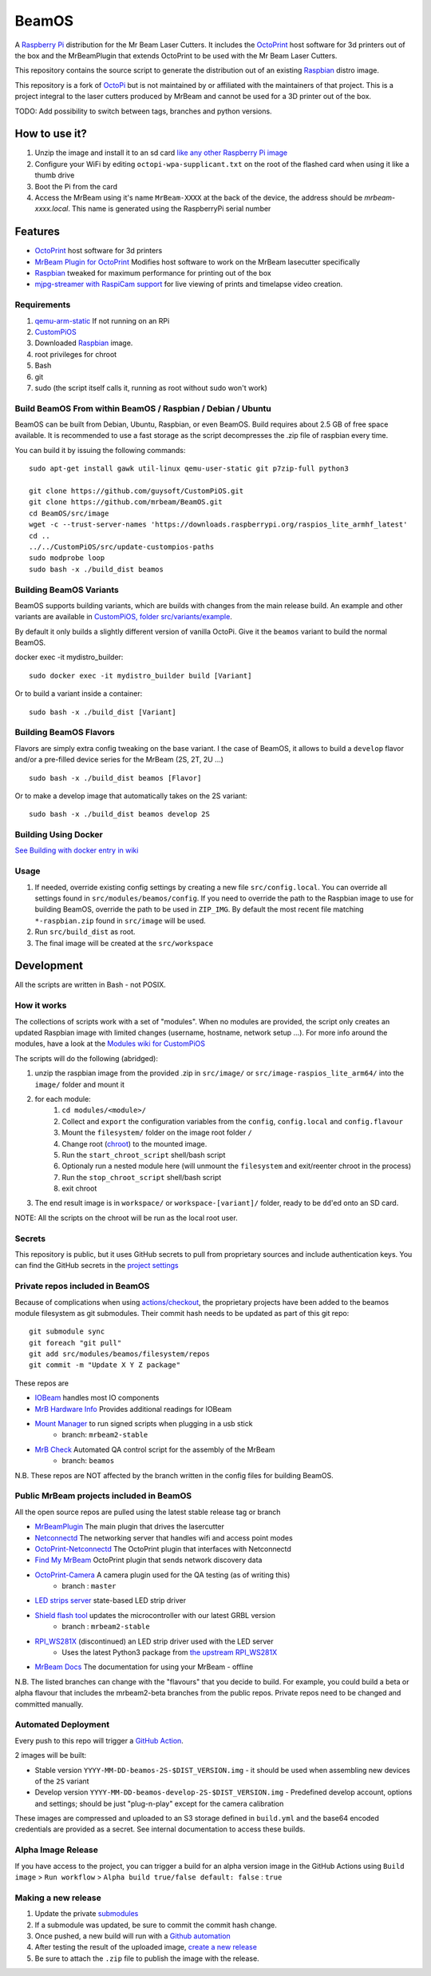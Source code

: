 BeamOS
======

.. image:: https://github.com/mrbeam/BeamOS/raw/develop/media/BeamOS.png
.. :scale: 50 %
.. :alt: Mr Beam logo

A `Raspberry Pi <http://www.raspberrypi.org/>`_ distribution for the Mr Beam Laser Cutters. It includes the `OctoPrint <http://octoprint.org>`_ host software for 3d printers out of the box and the MrBeamPlugin that extends OctoPrint to be used with the Mr Beam Laser Cutters.

This repository contains the source script to generate the distribution out of an existing `Raspbian <http://www.raspbian.org/>`_ distro image.

This repository is a fork of `OctoPi <https://github.com/guysoft/OctoPi>`_ but is not maintained by or affiliated with the maintainers of that project. This is a project integral to the laser cutters produced by MrBeam and cannot be used for a 3D printer out of the box.

TODO:  Add possibility to switch between tags, branches and python versions.

How to use it?
--------------

#. Unzip the image and install it to an sd card `like any other Raspberry Pi image <https://www.raspberrypi.org/documentation/installation/installing-images/README.md>`_
#. Configure your WiFi by editing ``octopi-wpa-supplicant.txt`` on the root of the flashed card when using it like a thumb drive
#. Boot the Pi from the card
#. Access the MrBeam using it's name ``MrBeam-XXXX`` at the back of the device, the address should be `mrbeam-xxxx.local`. This name is generated using the RaspberryPi serial number

Features
--------

* `OctoPrint <http://octoprint.org>`_ host software for 3d printers
* `MrBeam Plugin for OctoPrint <https://mr-beam.org>`_ Modifies host software to work on the MrBeam lasecutter specifically
* `Raspbian <http://www.raspbian.org/>`_ tweaked for maximum performance for printing out of the box
* `mjpg-streamer with RaspiCam support <https://github.com/jacksonliam/mjpg-streamer>`_ for live viewing of prints and timelapse video creation.

Requirements
~~~~~~~~~~~~

#. `qemu-arm-static <http://packages.debian.org/sid/qemu-user-static>`__ If not running on an RPi
#. `CustomPiOS <https://github.com/guysoft/CustomPiOS>`_
#. Downloaded `Raspbian <http://www.raspbian.org/>`_ image.
#. root privileges for chroot
#. Bash
#. git
#. sudo (the script itself calls it, running as root without sudo won't work)

Build BeamOS From within BeamOS / Raspbian / Debian / Ubuntu
~~~~~~~~~~~~~~~~~~~~~~~~~~~~~~~~~~~~~~~~~~~~~~~~~~~~~~~~~~~~

BeamOS can be built from Debian, Ubuntu, Raspbian, or even BeamOS.
Build requires about 2.5 GB of free space available.
It is recommended to use a fast storage as the script decompresses the .zip file of raspbian every time.

You can build it by issuing the following commands::

    sudo apt-get install gawk util-linux qemu-user-static git p7zip-full python3
    
    git clone https://github.com/guysoft/CustomPiOS.git
    git clone https://github.com/mrbeam/BeamOS.git
    cd BeamOS/src/image
    wget -c --trust-server-names 'https://downloads.raspberrypi.org/raspios_lite_armhf_latest'
    cd ..
    ../../CustomPiOS/src/update-custompios-paths
    sudo modprobe loop
    sudo bash -x ./build_dist beamos
    
Building BeamOS Variants
~~~~~~~~~~~~~~~~~~~~~~~~

BeamOS supports building variants, which are builds with changes from the main release build. An example and other variants are available in `CustomPiOS, folder src/variants/example <https://github.com/guysoft/CustomPiOS/tree/CustomPiOS/src/variants/example>`_.

By default it only builds a slightly different version of vanilla OctoPi. Give it the ``beamos`` variant to build the normal BeamOS.

docker exec -it mydistro_builder::

    sudo docker exec -it mydistro_builder build [Variant]

Or to build a variant inside a container::

    sudo bash -x ./build_dist [Variant]

Building BeamOS Flavors
~~~~~~~~~~~~~~~~~~~~~~~

Flavors are simply extra config tweaking on the base variant. I the case of BeamOS, it allows to build a ``develop`` flavor and/or a pre-filled device series for the MrBeam (2S, 2T, 2U ...) ::

    sudo bash -x ./build_dist beamos [Flavor]

Or to make a develop image that automatically takes on the 2S variant::

    sudo bash -x ./build_dist beamos develop 2S

Building Using Docker
~~~~~~~~~~~~~~~~~~~~~~
`See Building with docker entry in wiki <https://github.com/guysoft/CustomPiOS/wiki/Building-with-Docker>`_

Usage
~~~~~

#. If needed, override existing config settings by creating a new file ``src/config.local``. You can override all settings found in ``src/modules/beamos/config``. If you need to override the path to the Raspbian image to use for building BeamOS, override the path to be used in ``ZIP_IMG``. By default the most recent file matching ``*-raspbian.zip`` found in ``src/image`` will be used.
#. Run ``src/build_dist`` as root.
#. The final image will be created at the ``src/workspace``

Development
-----------

All the scripts are written in Bash - not POSIX.

How it works
~~~~~~~~~~~~

The collections of scripts work with a set of "modules". When no modules are provided, the script only creates an updated Raspbian image with limited changes (username, hostname, network setup ...). For more info around the modules, have a look at the `Modules wiki for CustomPiOS <https://github.com/guysoft/CustomPiOS/wiki/Modules>`_

The scripts will do the following (abridged):

#. unzip the raspbian image from the provided .zip in ``src/image/`` or ``src/image-raspios_lite_arm64/`` into the ``image/`` folder and mount it
#. for each module:
    #. ``cd modules/<module>/``
    #. Collect and ``export`` the configuration variables from the ``config``, ``config.local`` and ``config.flavour``
    #. Mount the ``filesystem/`` folder on the image root folder ``/``
    #. Change root (`chroot <https://wiki.archlinux.org/title/Chroot>`_) to the mounted image.
    #. Run the ``start_chroot_script`` shell/bash script
    #. Optionaly run a nested module here (will unmount the ``filesystem`` and exit/reenter chroot in the process)
    #. Run the ``stop_chroot_script`` shell/bash script
    #. exit chroot
#. The end result image is in ``workspace/`` or ``workspace-[variant]/`` folder, ready to be ``dd``'ed onto an SD card.

NOTE: All the scripts on the chroot will be run as the local root user.

Secrets
~~~~~~~

This repository is public, but it uses GitHub secrets to pull from proprietary sources and include authentication keys. 
You can find the GitHub secrets in the `project settings <https://github.com/mrbeam/BeamOS/settings/secrets/actions>`_

.. _submodules:

Private repos included in BeamOS 
~~~~~~~~~~~~~~~~~~~~~~~~~~~~~~~~

Because of complications when using `actions/checkout <https://github.com/actions/checkout>`_, the proprietary projects 
have been added to the beamos module filesystem as git submodules. Their commit hash needs to be updated as part of this git repo::

    git submodule sync
    git foreach "git pull"
    git add src/modules/beamos/filesystem/repos
    git commit -m "Update X Y Z package"

These repos are

* `IOBeam <https://bitbucket.org/mrbeam/iobeam/>`_  handles most IO components
* `MrB Hardware Info <https://bitbucket.org/mrbeam/mrb_hw_info/>`_ Provides additional readings for IOBeam
* `Mount Manager <https://github.com/mrbeam/mount_manager>`_ to run signed scripts when plugging in a usb stick
    * branch: ``mrbeam2-stable``
* `MrB Check <https://github.com/mrbeam/mrb_check>`_ Automated QA control script for the assembly of the MrBeam
    * branch: ``beamos``

N.B. These repos are NOT affected by the branch written in the config files for building BeamOS.

Public MrBeam projects included in BeamOS
~~~~~~~~~~~~~~~~~~~~~~~~~~~~~~~~~~~~~~~~~

All the open source repos are pulled using the latest stable release tag or branch

* `MrBeamPlugin <https://github.com/mrbeam/MrBeamPlugin>`_ The main plugin that drives the lasercutter
* `Netconnectd <https://github.com/mrbeam/netconnectd_mrbeam>`_ The networking server that handles wifi and access point modes
* `OctoPrint-Netconnectd <https://github.com/mrbeam/octoprint_netconnectd>`_ The OctoPrint plugin that interfaces with Netconnectd
* `Find My MrBeam <https://github.com/mrbeam/OctoPrint-FindMyMrBeam>`_ OctoPrint plugin that sends network discovery data
* `OctoPrint-Camera <https://github.com/mrbeam/OctoPrint-Camera>`_ A camera plugin used for the QA testing (as of writing this)
    * branch : ``master``
* `LED strips server <https://github.com/mrbeam/MrBeamLedStrips>`_ state-based LED strip driver
* `Shield flash tool <https://github.com/mrbeam/shield_flasher>`_ updates the microcontroller with our latest GRBL version
    * branch : ``mrbeam2-stable``
* `RPI_WS281X <https://github.com/mrbeam/rpi_ws281x>`_ (discontinued) an LED strip driver used with the LED server
    * Uses the latest Python3 package from `the upstream RPI_WS281X <https://github.com/rpi-ws281x/rpi-ws281x-python>`_
* `MrBeam Docs <https://github.com/mrbeam/MrBeamDoc>`_ The documentation for using your MrBeam - offline

N.B. The listed branches can change with the "flavours" that you decide to build. For example, you could build a beta or alpha flavour that includes the mrbeam2-beta branches from the public repos. Private repos need to be changed and committed manually.


Automated Deployment
~~~~~~~~~~~~~~~~~~~~

Every push to this repo will trigger a `GitHub Action <https://github.com/mrbeam/BeamOS/actions>`_. 

2 images will be built:

* Stable version ``YYYY-MM-DD-beamos-2S-$DIST_VERSION.img`` - it should be used when assembling new devices of the ``2S`` variant
* Develop version ``YYYY-MM-DD-beamos-develop-2S-$DIST_VERSION.img`` - Predefined develop account, options and settings;
  should be just "plug-n-play" except for the camera calibration

These images are compressed and uploaded to an S3 storage defined in ``build.yml`` and the base64 encoded credentials are provided as a secret. See internal documentation to access these builds.

Alpha Image Release
~~~~~~~~~~~~~~~~~~~

If you have access to the project, you can trigger a build for an alpha version image in the GitHub Actions using ``Build image`` > ``Run workflow`` > ``Alpha build true/false default: false`` : ``true``


Making a new release
~~~~~~~~~~~~~~~~~~~~

#. Update the private submodules_
#. If a submodule was updated, be sure to commit the commit hash change.
#. Once pushed, a new build will run with a `Github automation <https://github.com/mrbeam/BeamOS/actions>`_
#. After testing the result of the uploaded image, `create a new release <https://github.com/mrbeam/BeamOS/releases/new>`_
#. Be sure to attach the ``.zip`` file to publish the image with the release.

